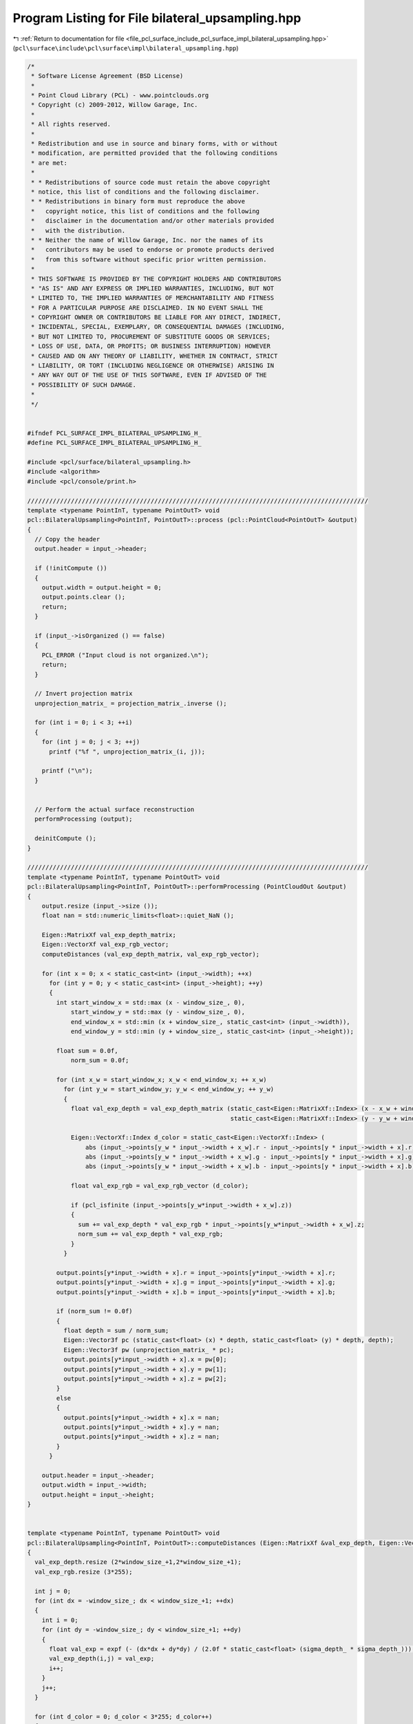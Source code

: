 
.. _program_listing_file_pcl_surface_include_pcl_surface_impl_bilateral_upsampling.hpp:

Program Listing for File bilateral_upsampling.hpp
=================================================

|exhale_lsh| :ref:`Return to documentation for file <file_pcl_surface_include_pcl_surface_impl_bilateral_upsampling.hpp>` (``pcl\surface\include\pcl\surface\impl\bilateral_upsampling.hpp``)

.. |exhale_lsh| unicode:: U+021B0 .. UPWARDS ARROW WITH TIP LEFTWARDS

.. code-block:: cpp

   /*
    * Software License Agreement (BSD License)
    *
    * Point Cloud Library (PCL) - www.pointclouds.org
    * Copyright (c) 2009-2012, Willow Garage, Inc.
    *
    * All rights reserved.
    *
    * Redistribution and use in source and binary forms, with or without
    * modification, are permitted provided that the following conditions
    * are met:
    *
    * * Redistributions of source code must retain the above copyright
    * notice, this list of conditions and the following disclaimer.
    * * Redistributions in binary form must reproduce the above
    *   copyright notice, this list of conditions and the following
    *   disclaimer in the documentation and/or other materials provided
    *   with the distribution.
    * * Neither the name of Willow Garage, Inc. nor the names of its
    *   contributors may be used to endorse or promote products derived
    *   from this software without specific prior written permission.
    *
    * THIS SOFTWARE IS PROVIDED BY THE COPYRIGHT HOLDERS AND CONTRIBUTORS
    * "AS IS" AND ANY EXPRESS OR IMPLIED WARRANTIES, INCLUDING, BUT NOT
    * LIMITED TO, THE IMPLIED WARRANTIES OF MERCHANTABILITY AND FITNESS
    * FOR A PARTICULAR PURPOSE ARE DISCLAIMED. IN NO EVENT SHALL THE
    * COPYRIGHT OWNER OR CONTRIBUTORS BE LIABLE FOR ANY DIRECT, INDIRECT,
    * INCIDENTAL, SPECIAL, EXEMPLARY, OR CONSEQUENTIAL DAMAGES (INCLUDING,
    * BUT NOT LIMITED TO, PROCUREMENT OF SUBSTITUTE GOODS OR SERVICES;
    * LOSS OF USE, DATA, OR PROFITS; OR BUSINESS INTERRUPTION) HOWEVER
    * CAUSED AND ON ANY THEORY OF LIABILITY, WHETHER IN CONTRACT, STRICT
    * LIABILITY, OR TORT (INCLUDING NEGLIGENCE OR OTHERWISE) ARISING IN
    * ANY WAY OUT OF THE USE OF THIS SOFTWARE, EVEN IF ADVISED OF THE
    * POSSIBILITY OF SUCH DAMAGE.
    *
    */
   
   
   #ifndef PCL_SURFACE_IMPL_BILATERAL_UPSAMPLING_H_
   #define PCL_SURFACE_IMPL_BILATERAL_UPSAMPLING_H_
   
   #include <pcl/surface/bilateral_upsampling.h>
   #include <algorithm>
   #include <pcl/console/print.h>
   
   //////////////////////////////////////////////////////////////////////////////////////////////
   template <typename PointInT, typename PointOutT> void
   pcl::BilateralUpsampling<PointInT, PointOutT>::process (pcl::PointCloud<PointOutT> &output)
   {
     // Copy the header
     output.header = input_->header;
   
     if (!initCompute ())
     {
       output.width = output.height = 0;
       output.points.clear ();
       return;
     }
   
     if (input_->isOrganized () == false)
     {
       PCL_ERROR ("Input cloud is not organized.\n");
       return;
     }
   
     // Invert projection matrix
     unprojection_matrix_ = projection_matrix_.inverse ();
   
     for (int i = 0; i < 3; ++i)
     {
       for (int j = 0; j < 3; ++j)
         printf ("%f ", unprojection_matrix_(i, j));
   
       printf ("\n");
     }
   
   
     // Perform the actual surface reconstruction
     performProcessing (output);
   
     deinitCompute ();
   }
   
   //////////////////////////////////////////////////////////////////////////////////////////////
   template <typename PointInT, typename PointOutT> void
   pcl::BilateralUpsampling<PointInT, PointOutT>::performProcessing (PointCloudOut &output)
   {
       output.resize (input_->size ());
       float nan = std::numeric_limits<float>::quiet_NaN ();
   
       Eigen::MatrixXf val_exp_depth_matrix;
       Eigen::VectorXf val_exp_rgb_vector;
       computeDistances (val_exp_depth_matrix, val_exp_rgb_vector);
   
       for (int x = 0; x < static_cast<int> (input_->width); ++x)
         for (int y = 0; y < static_cast<int> (input_->height); ++y)
         {
           int start_window_x = std::max (x - window_size_, 0),
               start_window_y = std::max (y - window_size_, 0),
               end_window_x = std::min (x + window_size_, static_cast<int> (input_->width)),
               end_window_y = std::min (y + window_size_, static_cast<int> (input_->height));
   
           float sum = 0.0f,
               norm_sum = 0.0f;
   
           for (int x_w = start_window_x; x_w < end_window_x; ++ x_w)
             for (int y_w = start_window_y; y_w < end_window_y; ++ y_w)
             {
               float val_exp_depth = val_exp_depth_matrix (static_cast<Eigen::MatrixXf::Index> (x - x_w + window_size_),
                                                           static_cast<Eigen::MatrixXf::Index> (y - y_w + window_size_));
               
               Eigen::VectorXf::Index d_color = static_cast<Eigen::VectorXf::Index> (
                   abs (input_->points[y_w * input_->width + x_w].r - input_->points[y * input_->width + x].r) +
                   abs (input_->points[y_w * input_->width + x_w].g - input_->points[y * input_->width + x].g) +
                   abs (input_->points[y_w * input_->width + x_w].b - input_->points[y * input_->width + x].b));
   
               float val_exp_rgb = val_exp_rgb_vector (d_color);
   
               if (pcl_isfinite (input_->points[y_w*input_->width + x_w].z))
               {
                 sum += val_exp_depth * val_exp_rgb * input_->points[y_w*input_->width + x_w].z;
                 norm_sum += val_exp_depth * val_exp_rgb;
               }
             }
   
           output.points[y*input_->width + x].r = input_->points[y*input_->width + x].r;
           output.points[y*input_->width + x].g = input_->points[y*input_->width + x].g;
           output.points[y*input_->width + x].b = input_->points[y*input_->width + x].b;
   
           if (norm_sum != 0.0f)
           {
             float depth = sum / norm_sum;
             Eigen::Vector3f pc (static_cast<float> (x) * depth, static_cast<float> (y) * depth, depth);
             Eigen::Vector3f pw (unprojection_matrix_ * pc);
             output.points[y*input_->width + x].x = pw[0];
             output.points[y*input_->width + x].y = pw[1];
             output.points[y*input_->width + x].z = pw[2];
           }
           else
           {
             output.points[y*input_->width + x].x = nan;
             output.points[y*input_->width + x].y = nan;
             output.points[y*input_->width + x].z = nan;
           }
         }
   
       output.header = input_->header;
       output.width = input_->width;
       output.height = input_->height;
   }
   
   
   template <typename PointInT, typename PointOutT> void
   pcl::BilateralUpsampling<PointInT, PointOutT>::computeDistances (Eigen::MatrixXf &val_exp_depth, Eigen::VectorXf &val_exp_rgb)
   {
     val_exp_depth.resize (2*window_size_+1,2*window_size_+1);
     val_exp_rgb.resize (3*255);
   
     int j = 0;
     for (int dx = -window_size_; dx < window_size_+1; ++dx) 
     {
       int i = 0;
       for (int dy = -window_size_; dy < window_size_+1; ++dy)
       {
         float val_exp = expf (- (dx*dx + dy*dy) / (2.0f * static_cast<float> (sigma_depth_ * sigma_depth_)));
         val_exp_depth(i,j) = val_exp;
         i++;
       }
       j++;
     }
       
     for (int d_color = 0; d_color < 3*255; d_color++) 
     {    
       float val_exp = expf (- d_color * d_color / (2.0f * sigma_color_ * sigma_color_));
       val_exp_rgb(d_color) = val_exp;
     }
   }
   
   
   #define PCL_INSTANTIATE_BilateralUpsampling(T,OutT) template class PCL_EXPORTS pcl::BilateralUpsampling<T,OutT>;
   
   
   #endif /* PCL_SURFACE_IMPL_BILATERAL_UPSAMPLING_H_ */
